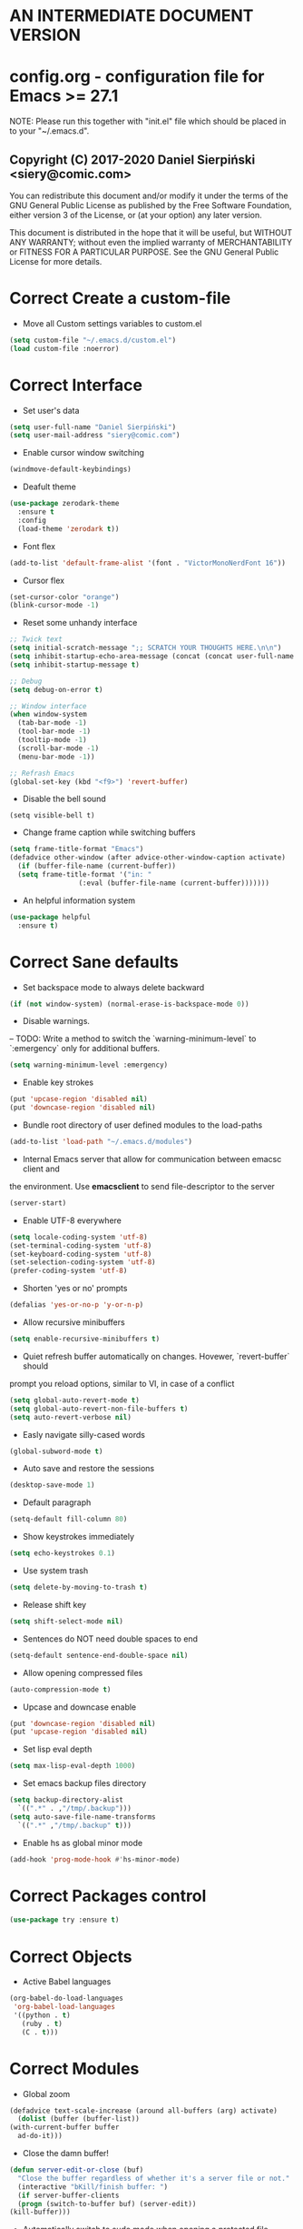  #+SEQ_TODO:  Error(e) Empty(w) | Correct(c)

* AN INTERMEDIATE DOCUMENT VERSION

* config.org - configuration file for Emacs >= 27.1
  NOTE:
  Please run this together with "init.el" file which should be placed in to your
  "~/.emacs.d".

** Copyright (C) 2017-2020 Daniel Sierpiński <siery@comic.com>
  You can redistribute this document and/or modify it under the terms of the GNU
  General Public License as published by the Free Software Foundation, either
  version 3 of the License, or (at your option) any later version.

  This document is distributed in the hope that it will be useful, but WITHOUT
  ANY WARRANTY; without even the implied warranty of MERCHANTABILITY or FITNESS
  FOR A PARTICULAR PURPOSE. See the GNU General Public License for more details.


* Correct Create a custom-file
  + Move all Custom settings variables to custom.el
  #+BEGIN_SRC emacs-lisp
    (setq custom-file "~/.emacs.d/custom.el")
    (load custom-file :noerror)
  #+END_SRC
 

* Correct Interface
  + Set user's data
  #+BEGIN_SRC emacs-lisp
    (setq user-full-name "Daniel Sierpiński")
    (setq user-mail-address "siery@comic.com")
  #+END_SRC

  + Enable cursor window switching
  #+BEGIN_SRC emacs-lisp
    (windmove-default-keybindings)
  #+END_SRC
  
  + Deafult theme
  #+BEGIN_SRC emacs-lisp
    (use-package zerodark-theme
      :ensure t
      :config
      (load-theme 'zerodark t))
  #+END_SRC

  + Font flex
  #+BEGIN_SRC emacs-lisp
    (add-to-list 'default-frame-alist '(font . "VictorMonoNerdFont 16"))
   #+END_SRC

  + Cursor flex
  #+BEGIN_SRC emacs-lisp
    (set-cursor-color "orange")
    (blink-cursor-mode -1)
   #+END_SRC
  
  + Reset some unhandy interface
  #+BEGIN_SRC emacs-lisp
    ;; Twick text
    (setq initial-scratch-message ";; SCRATCH YOUR THOUGHTS HERE.\n\n")
    (setq inhibit-startup-echo-area-message (concat (concat user-full-name " configuration loaded at ") (format-time-string "%D")))
    (setq inhibit-startup-message t)

    ;; Debug
    (setq debug-on-error t)

    ;; Window interface
    (when window-system
      (tab-bar-mode -1)
      (tool-bar-mode -1)
      (tooltip-mode -1)
      (scroll-bar-mode -1)
      (menu-bar-mode -1))

    ;; Refrash Emacs
    (global-set-key (kbd "<f9>") 'revert-buffer)
  #+END_SRC
  
  + Disable the bell sound
  #+BEGIN_SRC emacs_lisp
  (setq visible-bell t)
  #+END_SRC

  + Change frame caption while switching buffers
  #+BEGIN_SRC emacs-lisp
    (setq frame-title-format "Emacs")
    (defadvice other-window (after advice-other-window-caption activate)
      (if (buffer-file-name (current-buffer))
	  (setq frame-title-format '("in: "
				     (:eval (buffer-file-name (current-buffer)))))))
   #+END_SRC

  + An helpful information system
  #+BEGIN_SRC emacs-lisp
    (use-package helpful
      :ensure t)
  #+END_SRC
  

* Correct Sane defaults
  + Set backspace mode to always delete backward
  #+BEGIN_SRC emacs-lisp
    (if (not window-system) (normal-erase-is-backspace-mode 0))
  #+END_SRC

  + Disable warnings.
  --
  TODO: Write a method to switch the `warning-minimum-level` to `:emergency`
  only for additional buffers.
  #+BEGIN_SRC emacs-lisp
    (setq warning-minimum-level :emergency)
  #+END_SRC
  
  + Enable key strokes
  #+BEGIN_SRC emacs-lisp
    (put 'upcase-region 'disabled nil)
    (put 'downcase-region 'disabled nil)
  #+END_SRC

  + Bundle root directory of user defined modules to the load-paths
  #+BEGIN_SRC emacs-lisp
    (add-to-list 'load-path "~/.emacs.d/modules")
  #+END_SRC
  
  + Internal Emacs server that allow for communication between emacsc client and
  the environment. Use *emacsclient* to send file-descriptor to the server
  #+BEGIN_SRC emacs-lisp
    (server-start)
  #+END_SRC

  + Enable UTF-8 everywhere
  #+BEGIN_SRC emacs-lisp
    (setq locale-coding-system 'utf-8)
    (set-terminal-coding-system 'utf-8)
    (set-keyboard-coding-system 'utf-8)
    (set-selection-coding-system 'utf-8)
    (prefer-coding-system 'utf-8)
  #+END_SRC

  + Shorten 'yes or no' prompts
  #+BEGIN_SRC emacs-lisp
    (defalias 'yes-or-no-p 'y-or-n-p)
  #+END_SRC

  + Allow recursive minibuffers
  #+BEGIN_SRC emacs-lisp
    (setq enable-recursive-minibuffers t)
  #+END_SRC

  + Quiet refresh buffer automatically on changes. Hovewer, `revert-buffer` should
  prompt you reload options, similar to VI, in case of a conflict
  #+BEGIN_SRC emacs-lisp
    (setq global-auto-revert-mode t)
    (setq global-auto-revert-non-file-buffers t)
    (setq auto-revert-verbose nil)
  #+END_SRC
  
  + Easly navigate silly-cased words
  #+BEGIN_SRC emacs-lisp
    (global-subword-mode t)
  #+END_SRC

  + Auto save and restore the sessions
  #+BEGIN_SRC emacs-lisp
    (desktop-save-mode 1)
  #+END_SRC

  + Default paragraph
  #+BEGIN_SRC emacs-lisp
    (setq-default fill-column 80)
  #+END_SRC

  + Show keystrokes immediately
  #+BEGIN_SRC emacs-lisp
    (setq echo-keystrokes 0.1)
  #+END_SRC

  + Use system trash
  #+BEGIN_SRC emacs-lisp
    (setq delete-by-moving-to-trash t)
  #+END_SRC

  + Release shift key
  #+BEGIN_SRC emacs-lisp
    (setq shift-select-mode nil)
  #+END_SRC

  + Sentences do NOT need double spaces to end
  #+BEGIN_SRC emacs-lisp
    (setq-default sentence-end-double-space nil)
  #+END_SRC

  + Allow opening compressed files
  #+BEGIN_SRC emacs-lisp
    (auto-compression-mode t)
  #+END_SRC

  + Upcase and downcase enable
  #+BEGIN_SRC emacs-lisp
    (put 'downcase-region 'disabled nil)
    (put 'upcase-region 'disabled nil)
  #+END_SRC

  + Set lisp eval depth
  #+BEGIN_SRC emacs-lisp
    (setq max-lisp-eval-depth 1000)
  #+END_SRC

  + Set emacs backup files directory
  #+BEGIN_SRC emacs-lisp
    (setq backup-directory-alist
	  `((".*" . ,"/tmp/.backup")))
    (setq auto-save-file-name-transforms
	  `((".*" ,"/tmp/.backup" t)))
  #+END_SRC

  + Enable hs as global minor mode
  #+BEGIN_SRC emacs-lisp
    (add-hook 'prog-mode-hook #'hs-minor-mode)
  #+END_SRC

* Correct Packages control
  #+BEGIN_SRC emacs-lisp
    (use-package try :ensure t)
  #+END_SRC


* Correct Objects
  + Active Babel languages
  #+BEGIN_SRC emacs-lisp
    (org-babel-do-load-languages
     'org-babel-load-languages
     '((python . t)
       (ruby . t)
       (C . t)))
  #+END_SRC

* Correct Modules
  + Global zoom
  #+BEGIN_SRC emacs-lisp
    (defadvice text-scale-increase (around all-buffers (arg) activate)
      (dolist (buffer (buffer-list))
	(with-current-buffer buffer
	  ad-do-it)))
  #+END_SRC
  
  + Close the damn buffer!
  #+BEGIN_SRC emacs-lisp
    (defun server-edit-or-close (buf)
      "Close the buffer regardless of whether it's a server file or not."
      (interactive "bKill/finish buffer: ")
      (if server-buffer-clients
	  (progn (switch-to-buffer buf) (server-edit))
	(kill-buffer)))
  #+END_SRC

  + Automatically switch to sudo mode when opening a protected file
  #+BEGIN_SRC emacs-lisp
    (defadvice find-file (after advice-find-file-sudo activate)
      "Find file as root if necessary."
      (unless (and buffer-file-name
		   (file-writable-p buffer-file-name))
	(find-alternate-file (concat "/sudo:root@localhost:" buffer-file-name))))
  #+END_SRC

  + Insert file path (designed to insert image paths for blog posts inside org-mode)
    In the spirit of fellow -- ashawley 20080926
  #+BEGIN_SRC emacs-lisp
    (defun insert-path-to-buffer (filename &optional args)
      (interactive "*fInsert file name: \nP")
      (cond ((eq '- args)
	     (insert (file-relative-name filename)))
	    ((not (null args))
	     (insert (expand-file-name filename)))
	    (t
	     (insert filename))))
  #+END_SRC

  + Open the previous buffer while spliting the window
  #+BEGIN_SRC emacs-lisp
    (defun split-and-switch-window-below ()
      (setq split-window-keep-point)
      (split-window-below))
  #+END_SRC


* Correct Interface Extensions
  + Projectile
  #+BEGIN_SRC emacs-lisp
    (use-package projectile
      :ensure t
      :config 
      (projectile-mode +1)
      (define-key projectile-mode-map (kbd "C-c p") 'projectile-command-map))
  #+END_SRC

  + NeoTree
  #+BEGIN_SRC emacs-lisp
    (use-package neotree
      :ensure t
      :config
      (setq neo-smart-open t)
      (global-set-key [f8] 'neotree-toggle)
      (setq projectile-switch-project-action 'neotree-projectile-action))
  #+END_SRC

  + Popup windows setup
  #+BEGIN_SRC emacs-lisp
    (use-package popwin
      :ensure t
      :config
      (popwin-mode t))
  #+END_SRC

  + which-key
  #+BEGIN_SRC emacs-lisp
    (use-package which-key
      :ensure t
      :config
      (which-key-mode))
  #+END_SRC


* Correct Auto-completion
  + Yas
  #+BEGIN_SRC emacs-lisp
    (use-package yasnippet
      :ensure t
      :config
      (yas-global-mode t))
  #+END_SRC

  + Company
  #+BEGIN_SRC emacs-lisp
    (use-package company
      :ensure t)
    (add-hook 'after-init-hook 'global-company-mode)
  #+END_SRC


* Correct Auto-validation
  + Flycheck
  #+BEGIN_SRC emacs-lisp
    (use-package flycheck
      :ensure t
      :config
      (global-flycheck-mode))
  #+END_SRC


* Correct TCP/HTTP requests  
  + XML-RPC, xml server requests
  #+BEGIN_SRC emacs-lisp
    (use-package xml-rpc
      :ensure t)
  #+END_SRC

  + Debianpaste
  #+BEGIN_SRC emacs-lisp
    ;; Add a bunch of autoloading functions to put into
    ;; evel-after-load
    (autoload 'debpaste-display-paste "debpaste" nil t)
    (autoload 'debpaste-paste-region "debpaste" nil t)
    (autoload 'debpaste-paste-buffer "debpaste" nil t)
    (autoload 'debpaste-delete-paste "debpaste" nil t)

    (with-eval-after-load 'debpaste
      (use-package debpaste
	:load-path "~/.emacs.d/modules/debpaste.el"
	:config
	(delete 'debpaste-display-received-info-in-minibuffer
		debpaste-received-filter-functions)
	(define-key debpaste-command-map "i"
		    'debpaste-display-recived-info-in-buffer)
	(define-key debpaste-command-map "l"
		    'debpaste-display-posted-info-in-buffer)))

  #+END_SRC


* Empty Git


* Correct Markdown
  + Org mode
  #+BEGIN_SRC emacs-lisp
    (with-eval-after-load 'ob
      (use-package org-babel-eval-in-repl
	:ensure t
	:config
	(define-key org-mode-map (kbd "C-<return>") 'ober-eval-in-repl)
	(define-key org-mode-map (kbd "C-c C-c") 'ober-eval-block-in-repl)
	(with-eval-after-load "eval-in-repl"
	  (setq eir-jump-after-eval nil))))
  #+END_SRC

  + Markdown mode
  #+BEGIN_SRC emacs-lisp
    (use-package markdown-mode
      :ensure t
      :mode ("README\\.md\\'" . gfm-mode)
      :init (setq markdown-command "multimarkdown"))
  #+END_SRC


* Correct *ROFF view
  + PDF-tools
  #+BEGIN_SRC emacs-lisp
    ;; phantom js link
    (add-to-list 'exec-path "/opt/local/bin")
    (setenv "PATH" (mapconcat 'identity exec-path ":"))
    (use-package pdf-tools
      :ensure t
      :config
      (pdf-tools-install))
  #+END_SRC


* Correct Backend technologies
  + C/C++
    https://github.com/alexmurray/flycheck-clang-analyze
  #+BEGIN_SRC emacs-lisp
    (setq-default flycheck-disabled-checkers '(c/c++-clang c/c++-cppcheck c/c++-gcc))      

    (use-package lsp-mode
      :init
      ;; set prefix for lsp-command-keymap (few alternatives - "C-l", "C-c l")
      (setq lsp-keymap-prefix "C-c l")
      :commands lsp)
    (use-package lsp-ui :commands lsp-ui)

    (use-package ccls
      :ensure t
      :hook ((c-mode c++-mode objc-mode cuda-mode) .
	     (lambda () (require 'ccls) (lsp))))

    (setq ccls-executable "/usr/bin/ccls")
    (setq ccls-args '("--log-file=/tmp/ccls.log"))
    (use-package helm-lsp
      :ensure t
      :commands helm-lsp-workspace-symbol)
    (use-package lsp-ivy 
      :ensure t
      :commands lsp-ivy-workspace-symbol)
    (use-package lsp-treemacs
      :ensure t
      :commands lsp-treemacs-errors-list)
    (use-package dap-mode :ensure t)
    (use-package dap-lldb)
  #+END_SRC

  + GO
    https://github.com/dominikh/go-mode.el
  #+BEGIN_SRC emacs-lisp
    (use-package go-mode
      :ensure t
      :config
      (use-package go-autocomplete :ensure t))
  #+END_SRC
    
  + Ruby
    http://github.com/nonsequitur/inf-ruby
    http://github.com/zenspider/Enhanced-Ruby-Mode
  #+BEGIN_SRC emacs-lisp
    (use-package inf-ruby :ensure t)
    (use-package enh-ruby-mode
      :ensure t
      :load-path "(path-to)/Enhanced-Ruby-Mode"
      :config
      (autoload 'enh-ruby-mode "enh-ruby-mode" "Major mode for ruby files" t)
      (add-to-list 'auto-mode-alist '("\\.rb$" . enh-ruby-mode))
      (add-to-list 'interpreter-mode-alist '("ruby" . enh-ruby-mode))
      ;; inf-ruby repl
      (autoload 'inf-ruby "inf-ruby" "run an inferior ruby process" t)
      (add-hook 'enh-ruby-mode-hook 'inf-ruby-minor-mode)
      (add-hook 'compilation-filter-hook 'inf-ruby-auto-enter)

      (use-package flymake-ruby :ensure t)
      (add-hook 'ruby-mode-hook 'flymake-ruby-load)

      (eval-after-load 'inf-ruby
	'(define-key inf-ruby-minor-mode-map
		     (kbd "C-c s") 'inf-ruby-console-auto)))
  #+end_src
  
  + PHP
    https://github.com/emacs-php/php-mode
    https://github.com/xcwen/ac-php


* Empty Frontend technologies 
  + Coffeescript

  + Ecmascript
    
  + CSS/SASS

  + Multi Web Modes


* Correct Key bandings
  Here are defined most of keybindings, when it makes sens. for
  some, related to specific modes, look to they mode related description.
    
  Compilers/interpreters are by convention bind to C-c C-c.
  #+begin_src emacs-lisp
    ;; map backspace [delete-backward-char] to C-d
    (define-key key-translation-map [?\C-?] [?\C-d])
    ;; map C-d to backspace
    (define-key key-translation-map [?\C-d] [?\C-?])
    ;; map M-h [mark-paragraph] to M-d
    (define-key key-translation-map [?\M-h] [?\M-\d])
    ;; delete whole line
    (global-set-key (kbd "C-c d") 'kill-whole-line)
    ;; my function bindings
    (global-set-key (kbd "C-c r") 'insert-path-to-buffer)
    ;; lsp shortcuts
    (global-set-key (kbd "C-c g") 'lsp-find-definition)
    ;; block manipulation
    (global-set-key (kbd "C-c c") 'comment-dwim)
    ;; movement
    (global-set-key (kbd "M-n") 'forward-paragraph)
    (global-set-key (kbd "M-p") 'backward-paragraph)
    (global-set-key (kbd "C-c C-2") 'hs-hide-block)
    (global-set-key (kbd "C-c 2") 'hs-show-block)
    (global-set-key (kbd "C-c ! C-2") 'hs-hide-all)
    (global-set-key (kbd "C-c ! 2") 'hs-show-all)
    ;; overwrite defaults
    (global-set-key (kbd "C-x k") 'server-edit-or-close)
    (global-set-key (kbd "C-x C-b") 'ibuffer)
    (global-set-key (kbd "C-c f") 'ff-find-other-file)
    ;; project menager
    (global-set-key (kbd "C-x f") 'projectile-find-file)
    (global-set-key (kbd "C-c p") 'ffip-create-project-file)
    (global-set-key (kbd "C-x r p") 'project-find-regexp)
    ;; helm-swoop
    ;;(define-key isearch-mode-map "\M-i" 'helm-swoop-from-isearch)
    ;;(define-key helm-swoop-map "\M-i" 'helm-multi-swoop-all-from-helm-swoop)
    (global-set-key (kbd "M-i") 'helm-swoop)
    (global-set-key (kbd "M-I") 'helm-swoop-back-to-last-point)
    (global-set-key (kbd "C-c M-i") 'helm-multi-swoop)
    (global-set-key (kbd "M-s s") 'helm-multi-swoop-all)
  #+END_SRC
